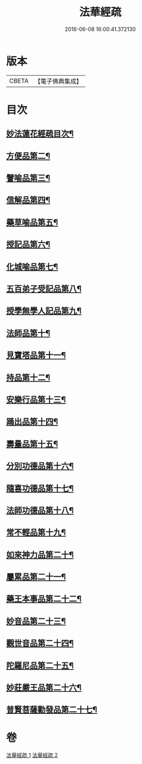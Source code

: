 #+TITLE: 法華經疏 
#+DATE: 2016-06-08 16:00:41.372130

* 版本
 |     CBETA|【電子佛典集成】|

* 目次
** [[file:KR6d0058_001.txt::001-0001a2][妙法蓮花經疏目次¶]]
** [[file:KR6d0058_001.txt::001-0004a2][方便品第二¶]]
** [[file:KR6d0058_001.txt::001-0005c5][譬喻品第三¶]]
** [[file:KR6d0058_001.txt::001-0008a14][信解品第四¶]]
** [[file:KR6d0058_002.txt::002-0010a18][藥草喻品第五¶]]
** [[file:KR6d0058_002.txt::002-0010c16][授記品第六¶]]
** [[file:KR6d0058_002.txt::002-0011a3][化城喻品第七¶]]
** [[file:KR6d0058_002.txt::002-0012a7][五百弟子受記品第八¶]]
** [[file:KR6d0058_002.txt::002-0012b13][授學無學人記品第九¶]]
** [[file:KR6d0058_002.txt::002-0012b16][法師品第十¶]]
** [[file:KR6d0058_002.txt::002-0013a7][見寶塔品第十一¶]]
** [[file:KR6d0058_002.txt::002-0013b14][持品第十二¶]]
** [[file:KR6d0058_002.txt::002-0013b19][安樂行品第十三¶]]
** [[file:KR6d0058_002.txt::002-0014a9][踊出品第十四¶]]
** [[file:KR6d0058_002.txt::002-0014b4][壽量品第十五¶]]
** [[file:KR6d0058_002.txt::002-0015a20][分別功德品第十六¶]]
** [[file:KR6d0058_002.txt::002-0015b21][隨喜功德品第十七¶]]
** [[file:KR6d0058_002.txt::002-0015c15][法師功德品第十八¶]]
** [[file:KR6d0058_002.txt::002-0016a13][常不輕品第十九¶]]
** [[file:KR6d0058_002.txt::002-0016a20][如來神力品第二十¶]]
** [[file:KR6d0058_002.txt::002-0016b12][屬累品第二十一¶]]
** [[file:KR6d0058_002.txt::002-0016b17][藥王本事品第二十二¶]]
** [[file:KR6d0058_002.txt::002-0016c7][妙音品第二十三¶]]
** [[file:KR6d0058_002.txt::002-0016c17][觀世音品第二十四¶]]
** [[file:KR6d0058_002.txt::002-0017a6][陀羅尼品第二十五¶]]
** [[file:KR6d0058_002.txt::002-0017b9][妙莊嚴王品第二十六¶]]
** [[file:KR6d0058_002.txt::002-0017b16][普賢菩薩勸發品第二十七¶]]

* 卷
[[file:KR6d0058_001.txt][法華經疏 1]]
[[file:KR6d0058_002.txt][法華經疏 2]]

